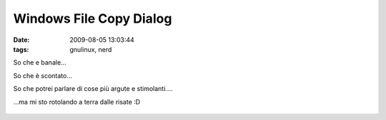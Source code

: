 Windows File Copy Dialog
========================

:date: 2009-08-05 13:03:44
:tags: gnulinux, nerd

So che e banale...

So che è scontato...

So che potrei parlare di cose più argute e stimolanti....

...ma mi sto rotolando a terra dalle risate :D


.. figure:: http://imgs.xkcd.com/comics/estimation.png
   :alt: http://xkcd.com/612/


